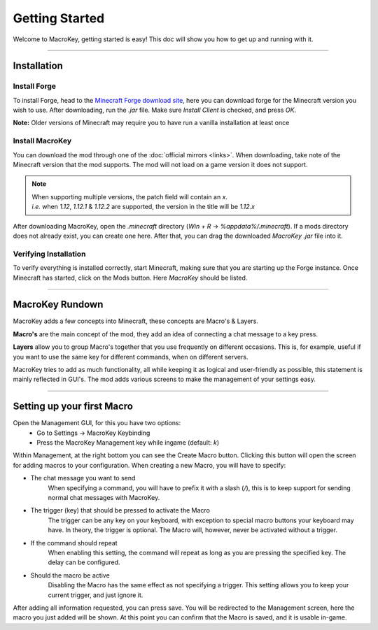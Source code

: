 Getting Started
=============

Welcome to MacroKey, getting started is easy! This doc will show you how to get up and running with it.

-------------------

Installation
-------

Install Forge
^^^^^^^
To install Forge, head to the `Minecraft Forge download site`_, here you can download forge for the Minecraft version you wish to use. After downloading, run the `.jar` file. Make sure `Install Client` is checked, and press `OK`.

**Note:** Older versions of Minecraft may require you to have run a vanilla installation at least once

Install MacroKey
^^^^^^^
You can download the mod through one of the :doc:`official mirrors <links>`. When downloading, take note of the Minecraft version that the mod supports. The mod will not load on a game version it does not support.

.. note:: | When supporting multiple versions, the patch field will contain an `x`.
		  | *i.e.* when `1.12`, `1.12.1` & `1.12.2` are supported, the version in the title will be `1.12.x`

After downloading MacroKey, open the `.minecraft` directory (`Win + R` -> `%appdata%/.minecraft`). If a mods directory does not already exist, you can create one here. After that, you can drag the downloaded `MacroKey .jar` file into it.

Verifying Installation
^^^^^^^
To verify everything is installed correctly, start Minecraft, making sure that you are starting up the Forge instance. Once Minecraft has started, click on the Mods button. Here `MacroKey` should be listed.

--------------------

MacroKey Rundown
----------

MacroKey adds a few concepts into Minecraft, these concepts are Macro's & Layers.

**Macro's** are the main concept of the mod, they add an idea of connecting a chat message to a key press.

**Layers** allow you to group Macro's together that you use frequently on different occasions. This is, for example, useful if you want to use the same key for different commands, when on different servers.

MacroKey tries to add as much functionality, all while keeping it as logical and user-friendly as possible, this statement is mainly reflected in GUI's.
The mod adds various screens to make the management of your settings easy.

---------------------

Setting up your first Macro
----------

Open the Management GUI, for this you have two options:
  - Go to Settings -> MacroKey Keybinding
  - Press the MacroKey Management key while ingame (default: `k`)

Within Management, at the right bottom you can see the Create Macro button. Clicking this button will open the screen for adding macros to your configuration. When creating a new Macro, you will have to specify:

- The chat message you want to send
    When specifying a command, you will have to prefix it with a slash (`/`), this is to keep support for sending normal chat messages with MacroKey.
- The trigger (key) that should be pressed to activate the Macro
		The trigger can be any key on your keyboard, with exception to special macro buttons your keyboard may have. In theory, the trigger is optional. The Macro will, however, never be activated without a trigger.
- If the command should repeat
		When enabling this setting, the command will repeat as long as you are pressing the specified key. The delay can be configured.
- Should the macro be active
		Disabling the Macro has the same effect as not specifying a trigger. This setting allows you to keep your current trigger, and just ignore it.

After adding all information requested, you can press save. You will be redirected to the Management screen, here the macro you just added will be shown. At this point you can confirm that the Macro is saved, and it is usable in-game.


.. _Minecraft Forge download site: https://files.minecraftforge.net

